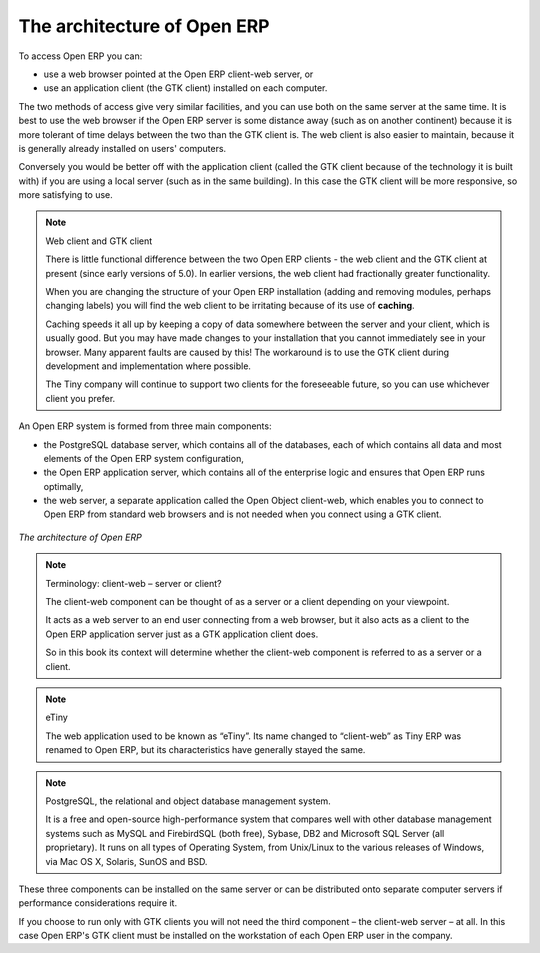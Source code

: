 
.. index::
   single: architecture; Open ERP

The architecture of Open ERP
============================

To access Open ERP you can:

* use a web browser pointed at the Open ERP client-web server, or

* use an application client (the GTK client) installed on each computer.

The two methods of access give very similar facilities, and you can use both on
the same server at the same time. It is best to use the web browser if the
Open ERP server is some distance away (such as on another continent) because
it is more tolerant of time delays between the two than the GTK client is. The
web client is also easier to maintain, because it is generally already installed
on users' computers.

Conversely you would be better off with the application client (called the GTK
client because of the technology it is built with) if you are using a local
server (such as in the same building). In this case the GTK client will be more
responsive, so more satisfying to use.

.. index::
   single: client; web (thin) and GTK (thick)
   single: client; caching

.. note::   Web client and GTK client

    There is little functional difference between the two Open ERP clients - the 
    web client and the GTK client at present (since early versions of 5.0). 
    In earlier versions, the web client had fractionally greater functionality.
    
    When you are changing the structure of your Open ERP installation (adding and
    removing modules, perhaps changing labels) you will find the web client to be
    irritating because of its use of **caching**. 
    
    Caching speeds it all up by keeping a copy of data somewhere between the server 
    and your client, which is usually good. But you may 
    have made changes to your installation that you cannot immediately see in
    your browser. Many apparent faults are caused by this! The workaround is 
    to use the GTK client during development and implementation where possible.

    The Tiny company will continue to support two clients for the foreseeable
    future, so you can use whichever client you prefer.

An Open ERP system is formed from three main components:

* the PostgreSQL database server, which contains all of the databases, each of which contains all
  data and most elements of the Open ERP system configuration,

* the Open ERP application server, which contains all of the enterprise logic and ensures that
  Open ERP runs optimally,

* the web server, a separate application called the Open Object client-web, which enables you to
  connect to Open ERP from standard web browsers and is not needed when you connect using a GTK
  client.

.. figure:: images/terp_arch_1.png
   :align: center
   :scale: 90
   
   *The architecture of Open ERP*

.. note::   Terminology: client-web – server or client?

    The client-web component can be thought of as a server or a client depending on
    your viewpoint.

    It acts as a web server to an end user connecting from a web browser, but
    it also acts as a client to the Open ERP application server just as a GTK
    application client does.

    So in this book its context will determine whether the client-web component is referred to as
    a server or a client.

.. index::
   pair: eTiny; client-web

.. note::   eTiny

    The web application used to be known as “eTiny”.
    Its name changed to “client-web” as Tiny ERP was renamed to Open ERP,
    but its characteristics have generally stayed the same.

.. index::
   single: PostgreSQL

.. note::   PostgreSQL, the relational and object database management system.

    It is a free and open-source high-performance system that compares well with other database
    management systems such as MySQL and FirebirdSQL (both free), Sybase, DB2
    and Microsoft SQL Server (all proprietary). It runs on all types of
    Operating System, from Unix/Linux to the various releases of Windows, via
    Mac OS X, Solaris, SunOS and BSD.

These three components can be installed on the same server or can be
distributed onto separate computer servers if performance considerations
require it.

If you choose to run only with GTK clients you will not need the third component –
the client-web server – at all. In this case Open ERP's GTK client must be installed
on the workstation of each Open ERP user in the company.


.. Copyright © Open Object Press. All rights reserved.

.. You may take electronic copy of this publication and distribute it if you don't
.. change the content. You can also print a copy to be read by yourself only.

.. We have contracts with different publishers in different countries to sell and
.. distribute paper or electronic based versions of this book (translated or not)
.. in bookstores. This helps to distribute and promote the Open ERP product. It
.. also helps us to create incentives to pay contributors and authors using author
.. rights of these sales.

.. Due to this, grants to translate, modify or sell this book are strictly
.. forbidden, unless Tiny SPRL (representing Open Object Press) gives you a
.. written authorisation for this.

.. Many of the designations used by manufacturers and suppliers to distinguish their
.. products are claimed as trademarks. Where those designations appear in this book,
.. and Open Object Press was aware of a trademark claim, the designations have been
.. printed in initial capitals.

.. While every precaution has been taken in the preparation of this book, the publisher
.. and the authors assume no responsibility for errors or omissions, or for damages
.. resulting from the use of the information contained herein.

.. Published by Open Object Press, Grand Rosière, Belgium

